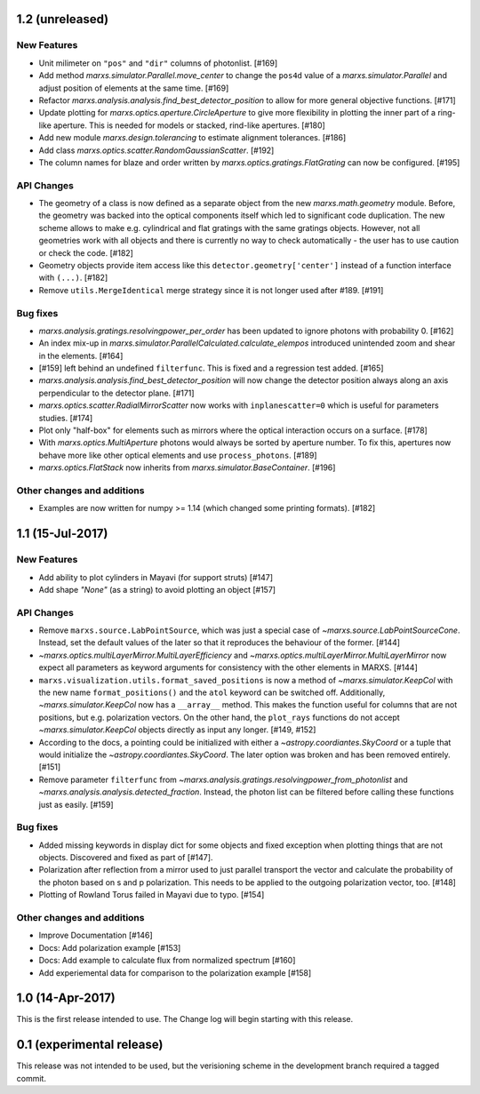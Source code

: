 1.2 (unreleased)
----------------

New Features
^^^^^^^^^^^^
- Unit milimeter on ``"pos"`` and ``"dir"`` columns of photonlist. [#169]

- Add method `marxs.simulator.Parallel.move_center` to change the ``pos4d``
  value of a `marxs.simulator.Parallel` and adjust position of elements at
  the same time. [#169]

- Refactor `marxs.analysis.analysis.find_best_detector_position` to allow
  for more general objective functions. [#171]

- Update plotting for `marxs.optics.aperture.CircleAperture` to give more 
  flexibility in plotting the inner part of a ring-like aperture. This is
  needed for models or stacked, rind-like apertures. [#180]

- Add new module `marxs.design.tolerancing` to estimate alignment tolerances.
  [#186]

- Add class `marxs.optics.scatter.RandomGaussianScatter`. [#192]

- The column names for blaze and order written by
  `marxs.optics.gratings.FlatGrating` can now be configured. [#195]


API Changes
^^^^^^^^^^^
- The geometry of a class is now defined as a separate object from the new
  `marxs.math.geometry` module. Before, the geometry was backed into the 
  optical components itself which led to significant code duplication. The new
  scheme allows to make e.g. cylindrical and flat gratings with the same 
  gratings objects. However, not all geometries work with all objects and there
  is currently no way to check automatically - the user has to use caution or
  check the code. [#182]

- Geometry objects provide item access like this
  ``detector.geometry['center']`` instead of a function interface with
  ``(...)``. [#182]

- Remove ``utils.MergeIdentical`` merge strategy since it is not longer used
  after #189. [#191]



Bug fixes
^^^^^^^^^

- `marxs.analysis.gratings.resolvingpower_per_order` has been updated to ignore
  photons with probability 0. [#162]

- An index mix-up in `marxs.simulator.ParallelCalculated.calculate_elempos` introduced
  unintended zoom and shear in the elements. [#164]

- [#159] left behind an undefined ``filterfunc``. This is fixed and a
  regression test added. [#165]

- `marxs.analysis.analysis.find_best_detector_position` will now change the
  detector position always along an axis perpendicular to the detector plane.
  [#171]

- `marxs.optics.scatter.RadialMirrorScatter` now works with
  ``inplanescatter=0`` which is useful for parameters studies. [#174]

- Plot only "half-box" for elements such as mirrors where the optical
  interaction occurs on a surface. [#178]

- With `marxs.optics.MultiAperture` photons would always be sorted by aperture
  number. To fix this, apertures now behave more like other optical elements
  and use ``process_photons``. [#189]

- `marxs.optics.FlatStack` now inherits from `marxs.simulator.BaseContainer`.
  [#196]

  
Other changes and additions
^^^^^^^^^^^^^^^^^^^^^^^^^^^
- Examples are now written for numpy >= 1.14 (which changed some printing
  formats). [#182]

1.1 (15-Jul-2017)
-----------------

New Features
^^^^^^^^^^^^
- Add ability to plot cylinders in Mayavi (for support struts) [#147]

- Add shape `"None"` (as a string) to avoid plotting an object [#157]

API Changes
^^^^^^^^^^^
- Remove ``marxs.source.LabPointSource``, which was just a special case of
  `~marxs.source.LabPointSourceCone`. Instead, set the default values of the
  later so that it reproduces the behaviour of the former. [#144]

- `~marxs.optics.multiLayerMirror.MultiLayerEfficiency` and
  `~marxs.optics.multiLayerMirror.MultiLayerMirror` now
  expect all parameters as keyword arguments for consistency with the other
  elements in MARXS. [#144]

- ``marxs.visualization.utils.format_saved_positions`` is now a method of
  `~marxs.simulator.KeepCol` with the new name ``format_positions()`` and
  the ``atol`` keyword can be switched off.
  Additionally, `~marxs.simulator.KeepCol` now has a ``__array__`` method.
  This makes the function useful for columns that
  are not positions, but e.g. polarization vectors.
  On the other hand, the ``plot_rays`` functions do not accept
  `~marxs.simulator.KeepCol` objects directly as input any longer.
  [#149, #152]

- According to the docs, a pointing could be initialized with either a 
  `~astropy.coordiantes.SkyCoord` or a tuple that would initialize the
  `~astropy.coordiantes.SkyCoord`. The later option was broken and has 
  been removed entirely. [#151]

- Remove parameter ``filterfunc`` from `~marxs.analysis.gratings.resolvingpower_from_photonlist` and `~marxs.analysis.analysis.detected_fraction`.
  Instead, the photon list can be filtered before calling these functions
  just as easily. [#159]

Bug fixes
^^^^^^^^^
- Added missing keywords in display dict for some objects and fixed exception
  when plotting things that are not objects. Discovered and fixed as part of
  [#147].

- Polarization after reflection from a mirror used to just parallel transport
  the vector and calculate the probability of the photon based on s and p
  polarization. This needs to be applied to the outgoing polarization vector,
  too. [#148]

- Plotting of Rowland Torus failed in Mayavi due to typo. [#154]


Other changes and additions
^^^^^^^^^^^^^^^^^^^^^^^^^^^
- Improve Documentation [#146]

- Docs: Add polarization example [#153]

- Docs: Add example to calculate flux from normalized spectrum [#160]

- Add experiemental data for comparison to the polarization example [#158]

1.0 (14-Apr-2017)
-----------------
This is the first release intended to use. The Change log will begin starting 
with this release.

0.1 (experimental release)
--------------------------
This release was not intended to be used, but the verisioning scheme in the 
development branch required a tagged commit.

